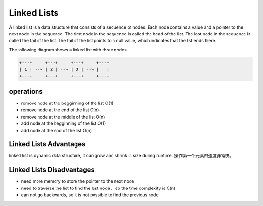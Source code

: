 Linked Lists
==============

A linked list is a data structure that consists of a sequence of nodes.
Each node contains a value and a pointer to the next node in the sequence. 
The first node in the sequence is called the head of the list.
The last node in the sequence is called the tail of the list. 
The tail of the list points to a null value, which indicates that the list ends there. 

The following diagram shows a linked list with three nodes.  

.. code-block:: none

    +---+     +---+     +---+     +---+
    | 1 | --> | 2 | --> | 3 | --> |   |
    +---+     +---+     +---+     +---+


operations
-------------

- remove node at the begginning of the list O(1)
- remove node at the end of the list O(n)
- remove node at the middle of the list O(n)
- add node at the begginning of the list O(1)
- add node at the end of the list O(n)


Linked Lists Advantages
-------------------------

linked list is dynamic data structure, it can grow and shrink in size during runtime. 操作第一个元素的速度非常快。

Linked Lists Disadvantages
----------------------------

- need more memory to store the pointer to the next node
- need to traverse the list to find the last node， so the time complexity is O(n)
- can not go backwards, so it is not possible to find the previous node